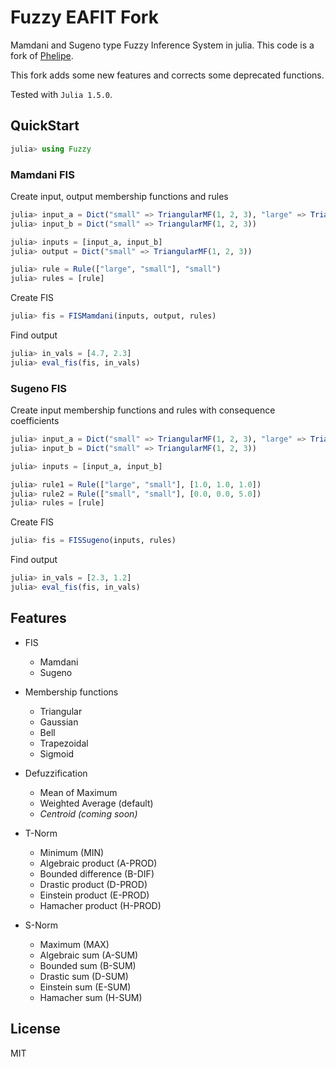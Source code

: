 * Fuzzy EAFIT Fork

Mamdani and Sugeno type Fuzzy Inference System in julia. This code is a fork of
[[https://github.com/phelipe/Fuzzy.jl][Phelipe]].

This fork adds some new features and corrects some deprecated functions.

Tested with ~Julia 1.5.0~.

** QuickStart
#+begin_src julia
julia> using Fuzzy
#+end_src

*** Mamdani FIS
Create input, output membership functions and rules
#+begin_src julia
julia> input_a = Dict("small" => TriangularMF(1, 2, 3), "large" => TriangularMF(4, 5, 6))
julia> input_b = Dict("small" => TriangularMF(1, 2, 3))

julia> inputs = [input_a, input_b]
julia> output = Dict("small" => TriangularMF(1, 2, 3))

julia> rule = Rule(["large", "small"], "small")
julia> rules = [rule]
#+end_src

Create FIS
#+begin_src julia
julia> fis = FISMamdani(inputs, output, rules)
#+end_src

Find output
#+begin_src julia
julia> in_vals = [4.7, 2.3]
julia> eval_fis(fis, in_vals)
#+end_src

*** Sugeno FIS

Create input membership functions and rules with consequence coefficients
#+begin_src julia
julia> input_a = Dict("small" => TriangularMF(1, 2, 3), "large" => TriangularMF(5, 6, 7))
julia> input_b = Dict("small" => TriangularMF(1, 2, 3))

julia> inputs = [input_a, input_b]

julia> rule1 = Rule(["large", "small"], [1.0, 1.0, 1.0])
julia> rule2 = Rule(["small", "small"], [0.0, 0.0, 5.0])
julia> rules = [rule]
#+end_src

Create FIS
#+begin_src julia
julia> fis = FISSugeno(inputs, rules)
#+end_src

Find output
#+begin_src julia
julia> in_vals = [2.3, 1.2]
julia> eval_fis(fis, in_vals)
#+end_src

** Features

- FIS

  - Mamdani
  - Sugeno

- Membership functions

  - Triangular
  - Gaussian
  - Bell
  - Trapezoidal
  - Sigmoid

- Defuzzification

  - Mean of Maximum
  - Weighted Average (default)
  - /Centroid (coming soon)/

- T-Norm

  - Minimum (MIN)
  - Algebraic product (A-PROD)
  - Bounded difference (B-DIF)
  - Drastic product (D-PROD)
  - Einstein product (E-PROD)
  - Hamacher product (H-PROD)

- S-Norm

  - Maximum (MAX)
  - Algebraic sum (A-SUM)
  - Bounded sum (B-SUM)
  - Drastic sum (D-SUM)
  - Einstein sum (E-SUM)
  - Hamacher sum (H-SUM)

** License

MIT
